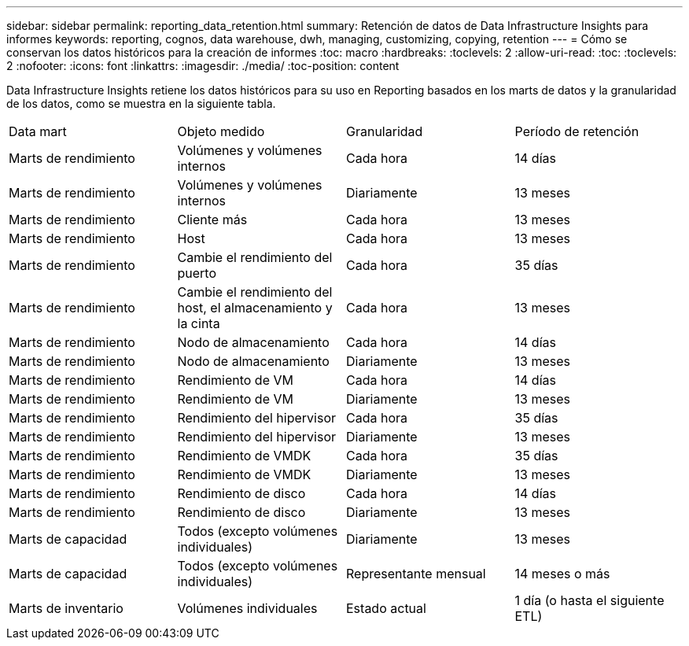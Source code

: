 ---
sidebar: sidebar 
permalink: reporting_data_retention.html 
summary: Retención de datos de Data Infrastructure Insights para informes 
keywords: reporting, cognos, data warehouse, dwh, managing, customizing, copying, retention 
---
= Cómo se conservan los datos históricos para la creación de informes
:toc: macro
:hardbreaks:
:toclevels: 2
:allow-uri-read: 
:toc: 
:toclevels: 2
:nofooter: 
:icons: font
:linkattrs: 
:imagesdir: ./media/
:toc-position: content


[role="lead"]
Data Infrastructure Insights retiene los datos históricos para su uso en Reporting basados en los marts de datos y la granularidad de los datos, como se muestra en la siguiente tabla.

|===


| Data mart | Objeto medido | Granularidad | Período de retención 


| Marts de rendimiento | Volúmenes y volúmenes internos | Cada hora | 14 días 


| Marts de rendimiento | Volúmenes y volúmenes internos | Diariamente | 13 meses 


| Marts de rendimiento | Cliente más | Cada hora | 13 meses 


| Marts de rendimiento | Host | Cada hora | 13 meses 


| Marts de rendimiento | Cambie el rendimiento del puerto | Cada hora | 35 días 


| Marts de rendimiento | Cambie el rendimiento del host, el almacenamiento y la cinta | Cada hora | 13 meses 


| Marts de rendimiento | Nodo de almacenamiento | Cada hora | 14 días 


| Marts de rendimiento | Nodo de almacenamiento | Diariamente | 13 meses 


| Marts de rendimiento | Rendimiento de VM | Cada hora | 14 días 


| Marts de rendimiento | Rendimiento de VM | Diariamente | 13 meses 


| Marts de rendimiento | Rendimiento del hipervisor | Cada hora | 35 días 


| Marts de rendimiento | Rendimiento del hipervisor | Diariamente | 13 meses 


| Marts de rendimiento | Rendimiento de VMDK | Cada hora | 35 días 


| Marts de rendimiento | Rendimiento de VMDK | Diariamente | 13 meses 


| Marts de rendimiento | Rendimiento de disco | Cada hora | 14 días 


| Marts de rendimiento | Rendimiento de disco | Diariamente | 13 meses 


| Marts de capacidad | Todos (excepto volúmenes individuales) | Diariamente | 13 meses 


| Marts de capacidad | Todos (excepto volúmenes individuales) | Representante mensual | 14 meses o más 


| Marts de inventario | Volúmenes individuales | Estado actual | 1 día (o hasta el siguiente ETL) 
|===